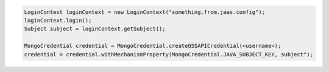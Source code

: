 .. code-block:: java

   LoginContext loginContext = new LoginContext("something.from.jaas.config");
   loginContext.login();
   Subject subject = loginContext.getSubject();

   MongoCredential credential = MongoCredential.createGSSAPICredential(<username>);
   credential = credential.withMechanismProperty(MongoCredential.JAVA_SUBJECT_KEY, subject");

